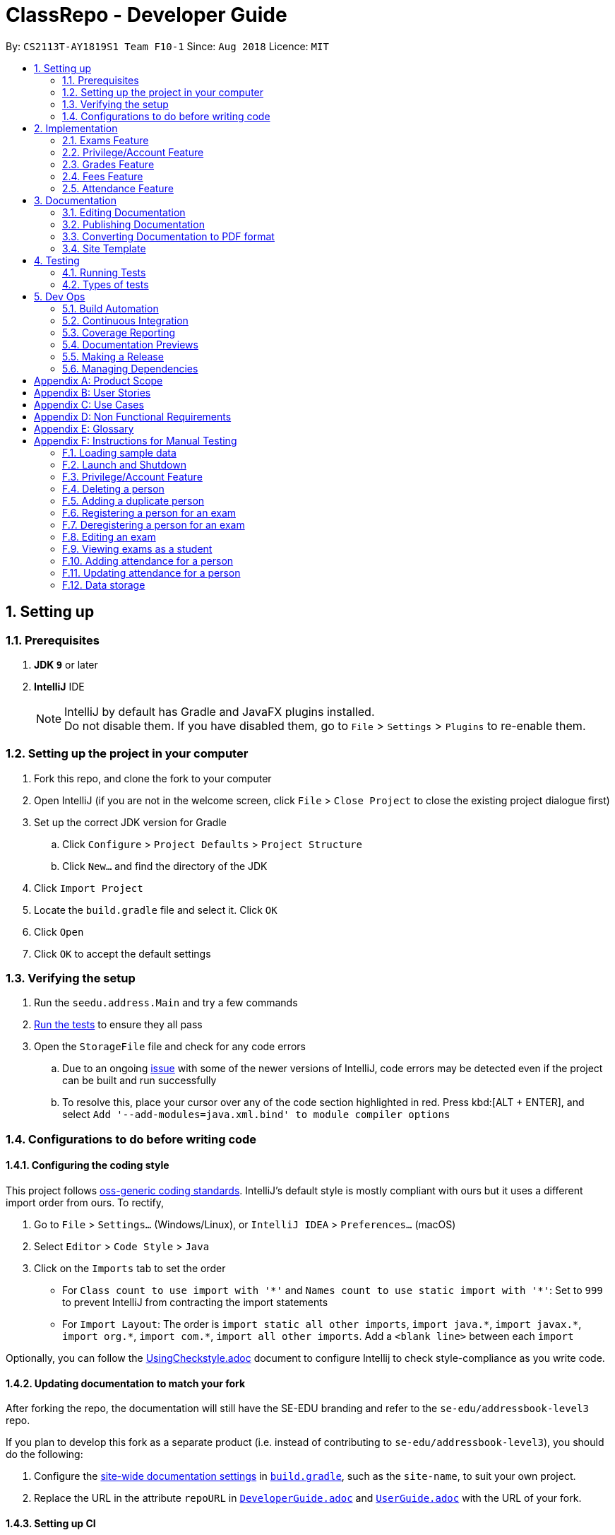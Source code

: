 = ClassRepo - Developer Guide
:site-section: DeveloperGuide
:toc:
:toc-title:
:toc-placement: preamble
:sectnums:
:imagesDir: images
:stylesDir: stylesheets
:xrefstyle: full
ifdef::env-github[]
:tip-caption: :bulb:
:note-caption: :information_source:
:warning-caption: :warning:
endif::[]
:repoURL: https://github.com/CS2113-AY1819S1-F10-1/main/tree/master

By: `CS2113T-AY1819S1 Team F10-1`      Since: `Aug 2018`      Licence: `MIT`

== Setting up

=== Prerequisites

. *JDK `9`* or later

. *IntelliJ* IDE
+
[NOTE]
IntelliJ by default has Gradle and JavaFX plugins installed. +
Do not disable them. If you have disabled them, go to `File` > `Settings` > `Plugins` to re-enable them.

=== Setting up the project in your computer

. Fork this repo, and clone the fork to your computer
. Open IntelliJ (if you are not in the welcome screen, click `File` > `Close Project` to close the existing project dialogue first)
. Set up the correct JDK version for Gradle
.. Click `Configure` > `Project Defaults` > `Project Structure`
.. Click `New...` and find the directory of the JDK
. Click `Import Project`
. Locate the `build.gradle` file and select it. Click `OK`
. Click `Open`
. Click `OK` to accept the default settings

=== Verifying the setup

. Run the `seedu.address.Main` and try a few commands
. <<Testing, Run the tests>> to ensure they all pass
. Open the `StorageFile` file and check for any code errors
.. Due to an ongoing https://youtrack.jetbrains.com/issue/IDEA-189060[issue] with some of the newer versions of IntelliJ, code errors may be detected even if the project can be built and run successfully
.. To resolve this, place your cursor over any of the code section highlighted in red. Press kbd:[ALT + ENTER], and select `Add '--add-modules=java.xml.bind' to module compiler options`

=== Configurations to do before writing code

==== Configuring the coding style

This project follows https://github.com/oss-generic/process/blob/master/docs/CodingStandards.adoc[oss-generic coding standards]. IntelliJ's default style is mostly compliant with ours but it uses a different import order from ours. To rectify,

. Go to `File` > `Settings...` (Windows/Linux), or `IntelliJ IDEA` > `Preferences...` (macOS)
. Select `Editor` > `Code Style` > `Java`
. Click on the `Imports` tab to set the order

* For `Class count to use import with '\*'` and `Names count to use static import with '*'`: Set to `999` to prevent IntelliJ from contracting the import statements
* For `Import Layout`: The order is `import static all other imports`, `import java.\*`, `import javax.*`, `import org.\*`, `import com.*`, `import all other imports`. Add a `<blank line>` between each `import`

Optionally, you can follow the <<UsingCheckstyle#, UsingCheckstyle.adoc>> document to configure Intellij to check style-compliance as you write code.

==== Updating documentation to match your fork

After forking the repo, the documentation will still have the SE-EDU branding and refer to the `se-edu/addressbook-level3` repo.

If you plan to develop this fork as a separate product (i.e. instead of contributing to `se-edu/addressbook-level3`), you should do the following:

. Configure the <<Docs-SiteWideDocSettings, site-wide documentation settings>> in link:{repoURL}/build.gradle[`build.gradle`], such as the `site-name`, to suit your own project.

. Replace the URL in the attribute `repoURL` in link:{repoURL}/docs/DeveloperGuide.adoc[`DeveloperGuide.adoc`] and link:{repoURL}/docs/UserGuide.adoc[`UserGuide.adoc`] with the URL of your fork.

==== Setting up CI

Set up Travis to perform Continuous Integration (CI) for your fork. See <<UsingTravis#, UsingTravis.adoc>> to learn how to set it up.

After setting up Travis, you can optionally set up coverage reporting for your team fork (see <<UsingCoveralls#, UsingCoveralls.adoc>>).

[NOTE]
Coverage reporting could be useful for a team repository that hosts the final version but it is not that useful for your personal fork.

Optionally, you can set up AppVeyor as a second CI (see <<UsingAppVeyor#, UsingAppVeyor.adoc>>).

[NOTE]
Having both Travis and AppVeyor ensures your App works on both Unix-based platforms and Windows-based platforms (Travis is Unix-based and AppVeyor is Windows-based)

==== Getting started with coding

When you are ready to start coding,

1. Get some sense of the new features added on from https://github.com/se-edu/addressbook-level3[AddressBook-Level 3] by se-edu by reading <<Implementation>>.

[[Implementation]]
== Implementation

This section describes some noteworthy details on how certain features are implemented.

// tag::Exam[]
=== Exams Feature
[[fig-ExamDiagram]]
.Class Diagram of the Exam feature
image::Exam.png[width="600"]

==== Current Implementation
There is a master ExamBook which contains all the exams. There are several features the ExamBook offers.
The main features are:

. `Adding a new exam`
. `Deleting an exam`
. `Editing an exam`
. `Registering a person for an exam`
. `Deregistering a person for an exam`

Changes to the master ExamBook will affect the corresponding exams in the AddressBook. This is done through iterating through the AddressBook to update the change. Changes in the AddressBook will also affect the exams the persons registered for in the ExamBook and hence, for other persons in the AddressBook. This is also done through iterating.

An Example of how feature 5 - `Registering a person for an exam` works:

. First, the specific exam and person will be identified from the most recent exams and persons listing respectively.
. The specific exam and person is then extracted out of the ExamBook and AddressBook respectively.
. A check is performed to ensure the specific person is not already registered for the exam.
. A new exam is created to keep a copy of the original exam.
. The exam has its number of exam takers increased by 1.
. The exam is added to the specific person.
. For the AddressBook, any copies of the original exam are removed and replaced with the new exam.


This is demonstrated by the following sequence diagram:
[[fig-registerPersonDiagram]]
.Sequence Diagram of registering a person for an exam with no errors occurring
image::RegisterExam_Sequence_Diagram.png[width="1200"]

==== Design Considerations

===== Aspect: How the exam data are being synchronised between the AddressBook and ExamBook

* **Alternative 1 (current choice):** Each time there is a change in the field of an Exam, there has to be iteration through the whole AddressBook or ExamBook to update them.
** Pros: Less space is needed.
** Cons: This can waste some time if no changes need to be made for example.
* **Alternative 2:** Store the persons registered for an exam for each exam.
** Pros: This makes it faster to update any changes in both AddressBook and ExamBook if needed.
** Cons: More data is duplicated and stored in both AddressBook and ExamBook.

===== Aspect: How the exam data are being updated

* **Alternative 1 (current choice):** Each time there is a change in a field of an Exam, a new Exam is created with the new details and added into the ExamBook and the old Exam is deleted from the ExamBook.
** Pros: To enable good synchronisation between the AddressBook and ExamBook as the old hash key is removed and a new hash key is added.
** Cons: Temporary increase in space for the object created during the method.
* **Alternative 2:** Edit the original exam directly.
** Pros: Easy access to set values.
** Cons: To check if an exam exists for a person, there needs to be iteration and checks using the equals() method due to different hashing, increasing time.

===== Aspect: Exam equality

* **Alternative 1 (current choice):** The current equals() method does not check for full equality.
** Pros: This is used when there is not a need to check for full equality, such as when adding a new exam to the ExamBook.
** Cons: Another method is needed to check for full equality.
* **Alternative 2:** Have the current equals() method check for full equality, with no extra methods.
** Pros: Fewer methods and easier to understand implementation.
** Cons: Duplicate exams can be added, especially after modification of an exam in the ExamBook.

===== Aspect: Data structure to support the exam commands

* **Alternative 1 (current choice):** Exams are stored in a set under each Person object in the AddressBook but stored as a list in the ExamBook.
** Pros: In the Exambook, it is required to access an exam through an index to delete and edit, hence list is better. In the AddressBook, exams are only to be used for viewing and accessed to check for the value. It takes O(1) time to check for existence and remove and add.
** Cons: Exams stored under each Person in the AddressBook cannot be sorted.
* **Alternative 2:** Exams are stored as a list in both ExamBook and AddressBook.
** Pros: Exams stored under each Person in the AddressBook can be sorted.
** Cons: It takes O(n) time (longer time) to check if a Person has a same Exam with the Exam to be updated.

===== Aspect: Storage of ExamBook

* **Alternative 1 (current choice):** Exams are stored in a separate txt file from AddressBook
** Pros: This allows for clarity and easy access to find and see exams in raw XML format.
** Cons: Extra storage file and hence methods and file paths are needed, this may be confusing and cause much repetition of code.
* **Alternative 2:** Exams are stored in the same data file as AddressBook.
** Pros: Only 1 storage file is needed. Less repetition and variables are needed.
** Cons: Might be harder for the user to see exams in raw XML format as everything is stored together.
// end::Exam[]

// tag::privilege[]
=== Privilege/Account Feature
The Privilege feature aims to only restrict the user's interaction to their allowed commands, while the Account feature provides a means for the user to authenticate himself/herself to access more commands.

---

The figure below shows the class diagram describing the implementation of the Privilege/Account feature.
[[fig-PrivilegeDiagram]]
.Class Diagram of the Privilege Component
image::PrivilegeClassDiagram.png[width="600"]

==== Current Implementation

* *Logic* is assigned to one *Privilege* object at all times. *Privilege* contains a *User* (specified by the *PrivilegeLevel* enum) and a *Person* (referred to as `myPerson`). +
* The *User* interface describes the different <<privilege-level, *Privilege* level>> an user can have, which is implemented by *BasicUser*, *TutorUser* and *AdminUser*. +
* *BasicUser* is the class with the lowest access level, and the ancestor to other 2 *User* classes. +
* To create an increasing level of access, each *User* of a higher level inherits from the successively lower one. +
* *User* levels have their own list of new commands they can run, which is appended to the list inherited from their parent. +

* *Account* class, which contains its respective *Privilege* object as well as login details, assigns a *Privilege* level to a *Person*. +

An example of how `logging into an account` works:

. First, the *Command* will retrieve the *Person* with the specified username, which is gotten from *AddressBook* who receives it from *UniquePersonList*.
. The *Command* then validates that the specified password matches the password the *Account* belonging to the retrieved person.
. If the password is correct, the *Command* will update the *Privilege* level(`user`) and its *Person*(`myPerson`) to match that of the *Account*.
. Finally, the *Command* retrieve the *Name* of the *Person* in a string format to be printed as part of the feedback message.

Step 2 is illustrated in the Object Diagram below.


[[fig-PrivilegeObjectDiagram]]
.How switching Privilege is implemented (Object Diagram)
image::PrivilegeObjectDiagram.png[width="700"]

---

The Sequence Diagram below gives an overview of the process involved in logging into an *Account*

[[fig-LoginSequenceDiagram]]
.Sequence Diagram for Login Command
image::Login_Sequence_Diagram.png[width="600"]

==== Design Considerations

===== Aspect: How to define a privilege level of Privilege

* **Alternative 1 (current choice):** Instantiate *User* objects of the different access level. *Privilege* contains an enum *UserType* which point to each of these instantiated objects.
** Pros: Allow us to make use of inheritance to organize the list (higher access level *User's* list of allowed *Commands* will always be a superset of that of a lower access level). +
The usage of enums also allows us to keep a reference to the created *User* object, which allows us to point back to these object if need be, rather than having to instantiate new ones each time.
** Cons: Requires the use of *User* class to represent the different access levels
* **Alternative 2:** Use an enum to indicate the current access level. List of allowed *Commands* will be generated base on the value of this enum.
** Pros: Does not require a separate class to represent the different *Privilege* levels.
** Cons: Difficult to maintain the list of allowed *Commands*.
* **Alternative 3:** Use a String to determine the *Privilege* level.
** Pros: Easy to implement and parse.
** Cons: Very prone to undetected bugs, like misspelling the *Privilege* levels.

===== Aspect: How to define the required *Privilege* level of *Commands*

* **Alternative 1 (current choice):** Each *User* holds a list of *Commands* they can run
** Pros: Easy to maintain the list of available *Commands* for a given *User*.
** Cons: Difficult to find the required *Privilege* level a *Command*, as it requires looping through the list to find the presence of the given *Command*.

* **Alternative 2:** Each *Command* knows what access level is required to run it
** Pros: Easy to find what access level a *Command* requires
** Cons: Difficult to see the *Commands* available to a given *User* can run, thus making it hard to organize the *Commands* by their required access level.

* **Alternative 3:** Have both 1 and 2
** Pros: Doing both the above operations become easy
** Cons: Difficult to maintain both information. The required *Privilege* level for *Commands* will be stored in 2 separate locations and needs to be in sync.

===== Aspect: How to update the *Privilege* of *Logic* when logging into an *Account*

* **Alternative 1 (current choice):** The *Privilege* object attached to *Logic* will copy the *User* and the *Person* attached to the given *Account* object, into its own variables.
** Pros: Does not require the *Command* to interact with *Logic*, thus reducing coupling.
** Cons: A bit more awkward solution than the Alternative 2
* **Alternative 2:** Make *Logic's* variable to point to the new *Privilege* object inside of Account.
** Pros: Quick to implement.
** Cons: Has a higher level of coupling compared to Alternative 1. Also, would require storing or instantiating a default *Privilege* object and making a *Logic* point to this new object if *Logout Command* were to be called.

===== Aspect: Default required access levels for *Commands*

* **Alternative 1 (current choice):** Required *Privilege* level is set to Admin by default
** Pros: If a developer forgets to assign a required *Privilege* level to a *Command*, it will to still be functional.
** Cons: May mask the fact that the *Command* has the unintended access level of Admin, which is a minor drawback.

* **Alternative 2:** Enforce all *Commands* to be assigned an access level
** Pros: Forces developers to be deliberate with their access level assigned to *Commands*.
** Cons: Program will fail to integrate if any of the developers forgot to assign an access level to their newly developed *Command*.

===== Aspect: Who throws InsufficientPrivilege Exception

* **Alternative 1 (current choice):** *Logic* throws the Exception
** Pros: It is a common starting point of commands, so it is easy to implement it to throw the Exception
** Cons: Blurs the responsibility of *Commands* being the one throwing Exceptions

* **Alternative 2:** Each *Command* checks the *Privilege* level during execute()
** Pros: Keeps to the responsibility of *Commands* being the one to throw the Exception.
** Cons: Requires backdating all *Commands* to include this function in their execute(). Also prone to errors as a developer may forget to call this function in their execute() of their newly developed *Command*.

* **Alternative 3:** Have a function that checks the *Privilege* level in parent command that is called during execute()
** Pros: Same as **Alternative 2**.
** Cons: Same as **Alternative 2**, but instead of using individual functions, we are repeatedly using the inherited function instead
// end::privilege[]

// tag::Grades[]
=== Grades Feature

==== Current Implementation
There is a master StatisticsBook which contains all the statistics for various exams. There is also a list of assessments
and the grades for these assessments being stored in the AddressBook. The current set of commands include:

. `Adding a new assessment`
. `Listing all assessments`
. `Deleting an assessment`
. `Adding grades for a student`
. `Viewing all grades for a student`
. `Deleting a specific grade for a student`
. `Adding statistics for an assessment`
. `Listing all statistics`
. `Deleting a statistic`

This is the class diagram for the assessments, grades and statistics combined:
[[fig-AddAssessmentDiagram]]
.Class Diagram
image::AssessmentClassDiagram.png[width="800"]

. A list of unique assessments can be stored in the addressbook.
. Each assessment object contains a Hash Map, with Person as the Key and Grades as the Value. Hence, the grades of all
students for a particular assessment will be stored together in the same HashMap.
. Each person object (or student) can have a list of assessments and respective grades under it. This makes sense
logically since a student will have multiple assessments throughout the school year.
. Statistics can be added for an existing assessment. The grades stored in the HasHMap will be used to calculate various
stats such as average score, total exam takers, max score and min score.
. This list of statistics is stored in the statisticsbook.

An Example of how feature 2 - `Adding a new assessment to the AddressBook` works:

. The user (teacher/ admin) will be able to use the 'addassess' command to add a new assessment.
. This assessment will only be added to the Address Book if it is not already present. i.e. check for duplicate assessments
is done.
. These assessments reflect the exams/homework of the school in general. This list of assessments can then be used to add
  grades to a particular student.

This is demonstrated by the following sequence diagram:
[[fig-AddAssessmentDiagram]]
.Sequence Diagram of adding a new assessment
image::Assessment_Seq_Diagram.png[width="800"]

==== Design Considerations

===== Aspect: 'Assessment' and 'Grades' as separate classes
* **Alternative 1 (current choice):** Assessments and Grades are created as two separate classes. Assessment class stores the grades of all students for that assessment in a HashMap, where the Person (or student) is the key.
** Pros: Better design in terms of OOP. Allows easier calculation of statistics per assessment as you can simply loop through all the grades. It is also a good model of the real world where all grades for an assessment will be stored together.
** Cons: This is a little more tedious in terms of coding.
* **Alternative 2:** The Assessment and Grades are combined into a single class with different parameters to take in the exam name and grade respectively.
** Pros: - Storage of the data becomes a little easier and you can just store a list of grades added to each person.
** Cons: Cannot view the list of assessments separately. This architecture does not make sense in terms of modelling how grades are stored in the real world.

===== Aspect: Data structure to store grades
* **Alternative 1 (current choice):** The grades are stored using a Map data structure under Assessment class
** Pros: Allows easy reference to person class.
** Cons: Cannot sort/ order the entries if required.
* **Alternative 2:** The grades are stored using a 'List' data structure under Assessment class
** Pros: Can sort the grades alphabetically if required.
** Cons: Difficult to link grades to person.

===== Aspect: Creation and Storage of Statistics Book
* **Alternative 1 (current choice):** A separate Statistics Book is created to store the statistics of all assessments. Also, these statistics are stored in a separate txt file (statistics.txt) from AddressBook
** Pros: These assessment statistics have no direct link to the person object. It is a separate set of information accessible to all users (students, teachers and admin). Hence, a separate Statistics Book provides increased clarity and makes sense in terms of the end-usage. This also gives easy access to find and see statistics in raw XML format.
** Cons: Using an extra storage file implies that additional methods and file paths are needed. Makes code lengthier and repetitive.
* **Alternative 2:** Store statistics in AddressBook itself.
** Pros: Everything is condensed and can be found in the same spot. Also, only one storage file would be needed.
** Cons: It is messy and confusing in terms of implementation - Unrelated data is being stored together.

===== Aspect: Automatic calculation of statistics
* **Alternative 1 (current choice):** A fixed set of statistics (average score, the total number of exam takers, max score and min score) are automatically calculated inside the application itself.
** Pros: Reduces human effort. Makes the process of creating a statistic easier for the user as they would not have to use any external tools like Excel to do this.
** Cons: Only the statistics parameters currently built into the app can be added. If the user wants to add any other parameter like pass rate, then it is currently not possible.
* **Alternative 2:** The user manually calculates statistics using given data by hand and enters it in the app to store.
** Pros: The user can choose to leave some field blank if wanted.
** Cons: Extremely tedious. Against the whole point of digitizing the school management as manual paperwork is still involved.

==== Aspect: XML Storage of Assessments and Grades
* **Alternative 1 (current choice):** Two concurrent lists are used to store the person index (as per latest person list) and respective grades for each assessment.
** Pros: Since each student only has one grade per assessment, it is practical to store them as lists. Essentially, the keys of the hash map (in index form) and the values are stored as two separate lists. The corresponding pairs can be obtained by reading the entries at the same index in both lists.
** Cons: This is an adaptation of the HashMap used to store grades in the code.

* **Alternative 2:** Store the grades as a list of pairs (person index and grade value) for each assessment
** Pros: Storage is more coherent.
** Cons: Code is lengthier and more strenuous to write.
// end::Grades[]

// tag::Fees[]
=== Fees Feature
[[fig-FeesDiagram]]
.Class Diagram of Fees
image::FeesClassDiag.png[width="800"]

Fees are an additional field to every `Person` object:

. Each Person will have a Fees object
. Fees contain both a String value as well as a String duedate
. Users can thus check the Fees of a particular person, or list out all the fees of the Persons in the address book

==== Current Implementation
An attribute under the Person class is initialised when a Person is added to the AddressBook. This attribute holds 2 Strings, one being the monetary value of
the fee and the other being the duedate for that respective fee. The current set of commands include:

. `Editing a Fee`
. `Paying a Fee in full`
. `Viewing Fee of a Person`
. `Listing all Fees`
. `Listing all Due Fees`

An Example of how command 1 - `Editing the Fee of a Person` works:

. The admin will be able to use the 'editfees' command to add a new fee to the Person.
. The existing fee with its date will be replaced by this new value in the Person object in the AddressBook.
. The updated fees will then be stored in the AddressBook and will be automatically private, only viewable by the admin and tutors.

This is shown in the diagram below.

[[fig-EditFeesSequenceDiagram]]
.Sequence Diagram of EditFeesCommand
image::EditFeesSequenceDiag.png[width="800"]

==== Design Considerations

===== Aspect: How to define a Fee for each Person
* **Alternative 1 (current choice):** Instantiate Fee attribute under each Person created in the Person Class.
** Pros: Allow us to skip the need for another data Class to be saved into any of the storage files, therefore being more convenient and reducing the number of files and Books. +
** Cons: May get messy with more data manipulation of the Fees attribute when printing/sorting.
* **Alternative 2:** Use a separate date file 'FeesBook' to keep track of each Person and their respective fees.
** Pros: Data independency and hence no conflict during data manipulation.
** Cons: Cluttered as there may be too many data Books just to track an attribute.
* **Alternative 3:** A compulsory attribute under Person Class hence occupying a data field in the input for AddPersonCommand.
** Pros: Easy to implement and parse.
** Cons: Input for Add Command would be too long as it will have too many data entry points.

===== Aspect: Paying a fee for a Person
* **Alternative 1 (current choice):** Separate command for Admin to indicate a Person to have paid fees fully.
** Pros: Convenient for admins to control Fees data of each Person. +
** Cons: May seem redundant for 2 Commands to change the attributes of Fees.
* **Alternative 2:** Using EditFeesCommand to indicate the payment of Fees when edited back to 0 value.
** Pros: Lesser commands in the Fees feature, therefore lesser clutter.
** Cons: Counterintuitive as Admin would have to manually edit values to be "0.00".

===== Aspect: How to List fees of everyone
* **Alternative 1 (current choice):** Shallow copies the internalList of ReadOnlyPerson, sorts the copy with a custom comparator and prints the list,
showing only name and fees.
** Pros: Allows for easy sorting and does not manipulate the date in the original internalList.
** Cons: Does not allow for any data manipulation such as omitting any Person
* **Alternative 2:** Looping through internalList and printing every name and respective Fee.
** Pros: Easy to implement.
** Cons: Unable to be sorted by the date dues of the Fees of each Person.

===== Aspect: Having another ListDueFeesCommand
* **Alternative 1 (current choice):** Having another Command which only shows the people that have Fees that are due with respect to
the current system date.
** Pros: Clearer presentation of data and specific Persons involved. Ability to add "feesdue" tag to only the people shown.
** Cons: May seem redundant as these people already appear at the top of ListFeesCommand.
* **Alternative 2:** Merging it with ListFeesCommand, therefore only have one List Command with respect to Fees.
** Pros: Less clutter of code.
** Cons: Inability to show the list of Fees of the Persons whose Fees are not yet due. Restricted in presenting data.

===== Aspect: Using ViewFeesCommand with respect to INDEX
* **Alternative 1 (current choice):** Follows the other ViewCommands with respect to the last INDEX presented following any List Command.
** Pros: Coherent code template as all ViewCommands follow the INDEXED structure. Ability to be flexible depending on which List Command was
called beforehand.
** Cons: May not seem intuitive to view Fee of a specific Person if User only knows Name of the Person, therefore leading to use of the Find
Command first.
* **Alternative 2:** Using another parameter such as Name of the Person, instead of INDEX
** Pros: More intuitive to layman Users.
** Cons: There may be Persons with identical names, thus resulting in conflicts in ViewCommand.
// end::Fees[]

// tag::attendance[]
[[attendance]]
=== Attendance Feature
[[fig-AttendanceDiagram]]
.Class Diagram of the Attendance feature
image::ClassDiagram_Attendance.png[width="800"]

[[fig-AttendanceDiagramWithMethods]]
.Class Diagram that links from UniquePersonList to Attendance object, including methods
image::ClassDiagram_Attendance_with_Methods.png[width='800']

The attendance field is an additional field to every `Person` object:

. Each `Person` will have an `Attendance` object
. Each `Attendance` object will contain a Hashmap, which will store the attendance of each person by keying each String `date` to a boolean `isPresent`.
. `UniquePersonList` will contain 2 lists, containing a list of people who are present or absent for each particular date.
. Users can thus check the attendance of a particular person, or for a particular date.


==== Current Implementation
The AddressBook contains the attendance of each person for each date that his/her attendance is taken. The current set of commands include:

. `Updating a person's attendance`
. `Replacing a person's attendance`
. `Viewing of a person's attendance`
. `Viewing of present people on a particular date`

An example of how feature 1 - `Updating a person's attendance` works:

. The user (teacher/ admin) will be able to use the 'attendance' command to update the attendance of a particular person (student).
. The specific person is extracted from the Addressbook.
. A check is performed to check if the person already has his/her attendance taken.
. If the attendance has already been taken, the user will be prompted to use another command `replaceAtten` to replace the attendance.
. If the attendance has yet to be taken, the attendance of the specified person for the specified date will be taken as either 'present' or 'absent'.

==== Design Considerations

===== Aspect: How to store attendance for each person
* **Alternative 1 (Current choice):** Each person has a hashmap that stores the date to the attendance.
** Pros: Hashmaps allows more efficient checking of duplicate attendance (get() method has a complexity of O(1).
** Cons: Values and Keys in hashmap are not sorted.

* **Alternative 2:** Each person has a list of strings containing the date and attendance.
** Pros: A list of strings will allow easier storage and viewing of the data
** Cons: List or ArrayList will require O(n) time to check for duplicates
** Cons: A single string will not allow handling of data separately

* **Alternative 3:** Each person has a list of pairs containing date and attendance.
** Pros: Pairing of date to attendance ensures that the checking of attendance requires at most O(n) time, but minimally O(1)
** Cons: Usage of pairs in java will require an extra class or an external library, which is unnecessary

===== Aspect: How to check if attendance has duplicate
* **Alternative 1 (Current choice):** Use a boolean to check if there is a duplicate date in the hashmap.
** Pros: Booleans only have 2 value, and thus there is no need to define a string with a proper variable name
** Cons: Booleans are fixed as true and false, thus needed additional code to translate the result into a string so that the user can understand the results easily.

* **Alternative 2:** Use a separate class, 'hasDuplicate' to check for duplicate date
** Pros: An additional class means that the code will be more encapsulated, fulfilling the purpose of OOP.
** Cons: Additional code will be required to create the additional class

===== Aspect: How to differentiate between updating and replacing a person's attendance
* **Alternative 1 (Current choice):** Using an additional parameter (Boolean overWrite) that is fixed in the command.
** Pros: No confusion for the user since the parameter to overwrite is fixed.
** Pros: THere is no need to have 2 separate methods in the Attendance object as both updating and replacing of attendance has very similar functions.
** Cons: There is a need to check for an additional parameter in the same method, which may lengthen the code and cause minor 'arrowhead' coding.

* **Alternative 2:** Treat the 2 commands as 2 completely separate commands and execute them individually.
** Pros: The 2 commands will each be short, simple and easy to understand.
** Cons: There will be 2 methods with extremely similar functions, which is redundant.

* **Alternative 3:** Have the user input an additional parameter (Boolean overWrite) if they want to overwrite the current data
** Pros: Similar to alternative 1, having the user input an additional parameter and only having 1 method in the Attendance object can reduce the need to have unnecessary duplicates in the code.
** Cons: An additional parameter will require a change in the parser.

===== Aspect: How to store data in XML, addressbook.txt
* **Alternative 1 (Current choice):** Use 2 list to store a list of dates and a list of absent/present
** Pros: Simple implementation, and utilizes the fact that each date can only have either present/absent. Iterating through the map to generate the 2 lists will thus ensure that the data is in order
** Cons: In the XML format, data will be stored as 2 separate lists, which may not be as user-friendly to edit directly.

* **Alternative 2:** Use a list of pairs, Pair <String Date, Boolean isPresent>
** Pros: Only requires 1 single list to store the data of the entire map.
** Cons: Such implementation will require a Pair object, which will require additional methods and classes, thus requiring longer code.

* **Alternative 3:** Convert Hashmap to XML directly
** Pros: Direct transfer of data will thus require less memory space to store the same data.
** Cons: A Hashmap to XML converter will require either a very long code (unnecessary for only 1 map), or requires the import of an external library.

==== Coming in v2.0
===== Aspect: : How to implement `multiAtten` Command
* **Alternative 1 (Most likely choice):** `multiAtten` command calls the `attendance` command multiple times
** Pros: Reduce the need for repeated code since the multiAtten command is very similar to attendance command.
** Pros: Simpler to implement when the input is 0 as there is no need to catch index 0 since index 0 will not exist in the UniquePersonList.
** Cons: Increase in coupling as a change in `attendance` command will cause `multiAtten` command to change.

* **Alternative 2 (Unlikely choice):** Reimplement the command as a brand new command
** Pros: Cleaner codes
** Pros: A brand new implementation would allow for future upgrades
** Cons: Lengthier and repeated code
// end::attendance[]

== Documentation

We use asciidoc for writing documentation.

[NOTE]
We chose asciidoc over Markdown because asciidoc, although a bit more complex than Markdown, provides more flexibility in formatting.

=== Editing Documentation

See <<UsingGradle#rendering-asciidoc-files, UsingGradle.adoc>> to learn how to render `.adoc` files locally to preview the end result of your edits.
Alternatively, you can download the AsciiDoc plugin for IntelliJ, which allows you to preview the changes you have made to your `.adoc` files in real-time.

=== Publishing Documentation

See <<UsingTravis#deploying-github-pages, UsingTravis.adoc>> to learn how to deploy GitHub Pages using Travis.

=== Converting Documentation to PDF format

We use https://www.google.com/chrome/browser/desktop/[Google Chrome] for converting the document to PDF format, as Chrome's PDF engine preserves hyperlinks used in web pages.

Here are the steps to convert the project documentation files to PDF format.

.  Follow the instructions in <<UsingGradle#rendering-asciidoc-files, UsingGradle.adoc>> to convert the AsciiDoc files in the `docs/` directory to HTML format.
.  Go to your generated HTML files in the `build/docs` folder, right click on them and select `Open with` -> `Google Chrome`.
.  Within Chrome, click on the `Print` option in Chrome's menu.
.  Set the destination to `Save as PDF`, then click `Save` to save a copy of the file in PDF format. For best results, use the settings indicated in the screenshot below.

.Saving documentation as PDF files in Chrome
image::chrome_save_as_pdf.png[width="300"]

=== Site Template

The files in link:{repoURL}/docs/stylesheets[`docs/stylesheets`] are the https://developer.mozilla.org/en-US/docs/Web/CSS[CSS stylesheets] of the site.
You can modify them to change some properties of the site's design.

The files in link:{repoURL}/docs/templates[`docs/templates`] controls the rendering of `.adoc` files into HTML5.
These template files are written in a mixture of https://www.ruby-lang.org[Ruby] and http://slim-lang.com[Slim].

[WARNING]
====
Modifying the template files in the link:{repoURL}/docs/templates[`docs/templates`] requires some knowledge and experience with Ruby and Asciidoctor's API.
You should only modify them if you need greater control over the site's layout than what stylesheets can provide.
The SE-EDU team does not provide support for modified template files.
====

[[Testing]]
== Testing

=== Running Tests

There are two ways to run tests.

*Method 1: Using IntelliJ JUnit test runner*

* To run all tests, right-click on the `src/test/java` folder and choose `Run 'All Tests'`
* To run a subset of tests, you can right-click on a test package, test class, or a test and choose `Run 'ABC'`

*Method 2: Using Gradle*

* Open a console and run the command `gradlew clean test` (Mac/Linux: `./gradlew clean test`)

[NOTE]
See <<UsingGradle#, UsingGradle.adoc>> for more info on how to run tests using Gradle.

=== Types of tests

We have 3 types of test:

.  *Non-GUI Tests* - These are tests not involving the GUI. They include,
..  _Unit tests_ targeting the lowest level methods/classes. +
e.g. `seedu.addressbook.commons.UtilsTest`
..  _Integration tests_ that are checking the integration of multiple code units (those code units are assumed to be working). +
e.g. `seedu.addressbook.storage.StorageFileTest`
..  Hybrids of unit and integration tests. These tests are checking multiple code units as well as how they are connected together. +
e.g. `seedu.addressbook.logic.LogicTest`

== Dev Ops

=== Build Automation

See <<UsingGradle#, UsingGradle.adoc>> to learn how to use Gradle for build automation.

=== Continuous Integration

We use https://travis-ci.org/[Travis CI] and https://www.appveyor.com/[AppVeyor] to perform _Continuous Integration_ on our projects. See <<UsingTravis#, UsingTravis.adoc>> and <<UsingAppVeyor#, UsingAppVeyor.adoc>> for more details.

=== Coverage Reporting

We use https://coveralls.io/[Coveralls] to track the code coverage of our projects. See <<UsingCoveralls#, UsingCoveralls.adoc>> for more details.

=== Documentation Previews
When a pull request has changed to asciidoc files, you can use https://www.netlify.com/[Netlify] to see a preview of how the HTML version of those asciidoc files will look like when the pull request is merged. See <<UsingNetlify#, UsingNetlify.adoc>> for more details.

=== Making a Release

Here are the steps to create a new release.

.  Update the version number in link:{repoURL}/src/seedu/addressbook/Main.java[`Main.java`].
.  Generate a JAR file <<UsingGradle#creating-the-jar-file, using Gradle>>.
.  Tag the repo with the version number. e.g. `v0.1`
.  https://help.github.com/articles/creating-releases/[Create a new release using GitHub] and upload the JAR file you created.

=== Managing Dependencies

A project often depends on third-party libraries. For example, Address Book depends on the http://wiki.fasterxml.com/JacksonHome[Jackson library] for XML parsing. Managing these _dependencies_ can be automated using Gradle. For example, Gradle can download the dependencies automatically, which is better than these alternatives. +
a. Include those libraries in the repo (this bloats the repo size) +
b. Require developers to download those libraries manually (this creates extra work for developers)

[appendix]
== Product Scope
*Target user*: +
Students, teachers and staff of Secondary Schools. +

*Target user profile*:

* has a need to manage a significant number of contacts
* prefer desktop apps over other types
* can type fast
* prefers typing over mouse input
* is reasonably comfortable using CLI apps
* differences on how each group may interact with the system

*Value proposition*: manage contacts faster than a typical mouse/GUI driven app

[appendix]
== User Stories

+++ <details><summary> +++
Click to Expand
+++ </summary><div> +++

Priorities: High (must have) - `* * \*`, Medium (nice to have) - `* \*`, Low (unlikely to have) - `*`

[width="59%",cols="22%,<23%,<25%,<30%",options="header",]
|=======================================================================
|Priority |As a ... |I want to ... |So that I can...
|`* * *` |new user |see usage instructions |refer to instructions when I forget how to use the App

|`* * *` |user |login to my account |access my account

|`* * *` |user |log out of my account |other people cannot use my account after logging out

|`* * *` |user |find a person by name |locate details of persons without having to go through the entire list

|`* * *` |first admin |raise my privilege to admin |have the initial privilege to access restricted commands

|`* * *` |admin |add a new person |

|`* * *` |admin |delete a person |remove entries that I no longer need

|`* * *` |admin |change the master password |have a password that is more suitable/easier to remember

|`* * *` |admin |add accounts to people |other people can have an account to log in to

|`* * *` |admin |delete accounts from people |remove the account from people who do not need it anymore

|`* * *` |admin |add a new exam |

|`* * *` |admin |delete an exam |remove entries that I no longer need

|`* * *` |admin |edit an exam |update the details of exam entries

|`* * *` |tutor/admin |register a user for an exam|allow the user to know of the exam and keep track of the number of exam-takers

|`* * *` |tutor/admin |deregister a user for an exam|remove entries that I made wrongly or no longer need

|`* * *` |tutor/admin |view the lists of exams|manage the exams

|`* * *` |tutor/admin |add a new assessments | keep track of all assessments conducted in the semester

|`* * *` |student/tutor/admin |view a list of all assessments|know about upcoming assessments and have a record of all past ones as well

|`* * *` |tutor/admin |add grades to a student for a particular assessment | keep track of all grades and update student about their performance

|`* * *` |tutor/admin |add a new statistic | view general performance of students in assessments

|`* * *` |student/tutor/admin |view a list of all statistics|know about performance of students in school examinations

|`* *` |user |view my privilege |know what commands I have access to

|`* *` |user |view my own details |know my details

|`* *` |student |view my non-private exams |know details of the exams I am going to take

|`* *` |user |hide <<private-contact-detail,private contact details>> by default |minimize chance of someone else seeing them by accident

|`*` |user with many persons in the address book |sort persons by name |locate a person easily

|`*` |user with many exams in the exam book |sort exams by a specified field |locate an exam easily

|`*` |tutor | mark my student(s)s' attendance | keep track of their attendance and submit to the school

|`*` |tutor | edit my student(s)'s attendance | correct any mistakes or make changes if any

|`*` |tutor | view my student(s)' attendance | review and analyse my student(s)'s attendance to see if any of them require help in their work
|=======================================================================

_{More to be added}_

+++ </div></details> +++

[appendix]
== Use Cases

+++ <details><summary> +++
Click to Expand
+++ </summary><div> +++

(For all use cases below, the *System* is the `AddressBook` and the *Actor* is the `user`, unless specified otherwise)

[discrete]
=== Use case: Add person
[discrete]
==== Actors: Tutor, Admin
<<mss, *MSS*>>

1. User requests to add person.
2. ClassRepo requests the details of the person to add.
3. User enters the detail of the person.
4. ClassRepo adds the person.
+
Use case ends.

*Extensions*

[none]
* 3a. The details entered is of an invalid format. +
** 3a1. ClassRepo shows an error message. +
Use case ends. +
[none]
* 3b. The person to add already exists in ClassRepo. +
** 3b1. ClassRepo shows an error message. +
Use case ends.

[discrete]
=== Use case: Delete person
[discrete]
==== System: AdressBook, ExamBook
[discrete]
==== Actors: Tutor, Admin
<<mss, *MSS*>>

1.  User requests to list persons.
2.  ClassRepo shows a list of persons.
3.  User requests to delete a specific person in the list.
4.  ClassRepo deletes the person.
5.  ClassRepo checks for all the exams the person is registered for and updates the number of exam takers in the ExamBook.
6.  ClassRepo updates the exam details for all persons in the AddressBook registered for the exams.
+
Use case ends.

*Extensions*

[none]
* 2a. The list is empty. +
Use case ends.

* 3a. The given index is invalid. +
[none]
** 3a1. ClassRepo shows an error message. +
Use case resumes at step 2.

[discrete]
=== Use case: Add exam
[discrete]
==== System: ExamBook
[discrete]
==== Actor: Admin
<<mss, *MSS*>> 

1. User requests to add exam.
2. ClassRepo requests the details of the exam to add.
3. User enters the details of the exam.
4. ClassRepo adds the exam in the ExamBook.
+
Use case ends.

*Extensions*

[none]
* 3a. The details entered is of an invalid format. +
** 3a1. ClassRepo shows an error message. +
Use case ends. +
[none]
* 3b. The exam to add already exists in ClassRepo. +
** 3b1. ClassRepo shows an error message. +
Use case ends.

[discrete]
=== Use case: Delete exam
[discrete]
==== System: AdressBook, ExamBook
[discrete]
==== Actor: Admin
<<mss, *MSS*>> 

1.  User requests to list exams.
2.  ClassRepo shows a list of exams.
3.  User requests to delete a specific exam in the list.
4.  ClassRepo deletes the exam in the ExamBook.
5.  ClassRepo deletes the exam for all persons registered for it in the AddressBook.
+
Use case ends.

*Extensions*

[none]
* 2a. The list is empty. +
Use case ends.
[none]
* 3a. The given index is invalid. +
** 3a1. ClassRepo shows an error message. +
Use case resumes at step 2.

[discrete]
=== Use case: Edit exam
[discrete]
==== System: AdressBook, ExamBook
[discrete]
==== Actor: Admin
<<mss, *MSS*>> 

1.  User requests to list exams.
2.  ClassRepo shows a list of exams.
3.  User requests to edit a specific exam in the list.
4.  ClassRepo requests the details of the exam to edit.
5.  ClassRepo edits the exam in the ExamBook.
6.  ClassRepo edits the exam for all persons registered for it in the AddressBook.
7.  ClassRepo shows an updated list of exams in the ExamBook.
+
Use case ends.

*Extensions*

[none]
* 2a. The list is empty. +
Use case ends.
[none]
* 3a. The given index is invalid. +
** 3a1. ClassRepo shows an error message. +
Use case resumes at step 2.
[none]
* 4a. The details entered is of an invalid format. +
** 4a1. ClassRepo shows an error message. +
Use case resumes at step 2.
[none]
* 4b. The exam with the changed details already exists in the ExamBook. +
** 4b1. ClassRepo shows an error message. +
Use case resumes at step 2.

[discrete]
=== Use case: Register for an exam
[discrete]
==== System: AdressBook, ExamBook
[discrete]
==== Actor: Tutor, Admin
<<mss, *MSS*>>

1.  User requests to list exams.
2.  ClassRepo shows a list of exams.
3.  User requests to list persons.
4.  ClassRepo shows a list of persons.
5.  User requests to register a specific person in the person list for a specific exam in the exams list.
6.  ClassRepo edits the person.
7.  ClassRepo updates the number of exam takers for the specific exam in the ExamBook.
8.  ClassRepo updates the specific exam for all persons registered for it in the AddressBook.
9.  ClassRepo shows an updated list of exams of the specified person.
+
Use case ends.

*Extensions*

[none]
* 2a. The list is empty. +
Use case ends.
[none]
* 4a. The list is empty. +
Use case ends.
[none]
* 5a. The given person index is invalid. +
** 5a1. ClassRepo shows an error message. +
Use case resumes at step 4.
[none]
* 5b. The given exam index is invalid. +
** 5b1. ClassRepo shows an error message. +
Use case resumes at step 4.

[discrete]
=== Use case: Deregister for an exam
[discrete]
==== System: AdressBook, ExamBook
[discrete]
==== Actor: Tutor, Admin
<<mss, *MSS*>>

1.  User requests to list exams.
2.  ClassRepo shows a list of exams.
3.  User requests to list persons.
4.  ClassRepo shows a list of persons.
5.  User requests to deregister a specific person in the person list for a specific exam in the exams list.
6.  ClassRepo edits the person.
7.  ClassRepo updates the number of exam takers for the specific exam in the ExamBook.
8.  ClassRepo updates the specific exam for all persons registered for it in the AddressBook.
9.  ClassRepo shows an updated list of exams of the specified person.
+
Use case ends.

*Extensions*

[none]
* 2a. The list is empty. +
Use case ends.
[none]
* 4a. The list is empty. +
Use case ends.
[none]
* 5a. The given person index is invalid. +
** 5a1. ClassRepo shows an error message. +
Use case resumes at step 4.
[none]
* 5b. The given exam index is invalid. +
** 5b1. ClassRepo shows an error message. +
Use case resumes at step 4.

[discrete]
=== Use case: Viewing the exams list
[discrete]
==== System: ExamBook
[discrete]
==== Actor: Tutor, Admin
<<mss, *MSS*>>

1.  User requests to list exams.
2.  ClassRepo shows a list of exams.
+
Use case ends.

*Extensions*

[none]
* 2a. The list is empty.
+
Use case ends.

[discrete]
=== Use case: View a person's exams

<<mss, *MSS*>>

1.  User requests to list persons.
2.  ClassRepo shows a list of persons.
3.  User requests to show exams of a specified person in the list.
4.  ClassRepo shows a list of exams of the specified person.
+
Use case ends.

*Extensions*

[none]
* 2a. The list is empty. +
+
Use case ends.
[none]
* 3a. User is not a Tutor/Admin and is not logged in. +
** 3a1. ClassRepo shows an error message. +
+
Use case ends.
[none]
* 3b. User is logged in as a Student and tries to view the exams of other students. +
** 3b1. ClassRepo shows an error message. +
+
Use case ends.

* 4a. User is logged in as a Student and tries to view his own exams. +
** 4a1. ClassRepo shows a list of his non-private exams. +
+
Use case ends.

[discrete]
=== Use case: Add assessment
[discrete]
==== System: ClassRop
[discrete]
==== Actor: Tutor, Admin
<<mss, *MSS*>>

1. User requests to add an assessment.
2. ClassRepo expects the name of the assessment to add.
3. User enters the name of the assessment.
4. ClassRepo adds the assessment to the AddressBook.
+
Use case ends.

*Extensions*

[none]
* 3a. The details entered are in an invalid format. +
** 3a1. ClassRepo shows an error message. +
Use case ends. +
[none]
* 3b. The assessment to add already exists in ClassRepo. +
** 3b1. ClassRepo shows an error message (duplication of assessment). +
Use case ends.

[discrete]
=== Use case: Viewing the assessments list
[discrete]
==== System: ClassRepo
[discrete]
==== Actor: Student, Tutor, Admin
<<mss, *MSS*>>

1.  User requests to list all assessments.
2.  ClassRepo displays an indexed list of assessments.
+
Use case ends.

*Extensions*

[none]
* 2a. The list is empty.
+
Use case ends.

[discrete]
=== Use case: Add grades for an assessment
[discrete]
==== System: ClassRepo
[discrete]
==== Actor: Tutor, Admin
<<mss, *MSS*>>

1.  User requests to list persons.
2.  ClassRepo displays an indexed list of all persons in the addressbook.
3.  User requests to list assessments.
4.  ClassRepo displays an indexed list of all assessments in the addressbook.
5.  User requests to add grades to a specific person in the person list for a specific assessment in the assessments list.
6.  ClassRepo adds the grades to the appropriate person.

+
Use case ends.

*Extensions*

[none]
* 2a. The list is empty. +
Use case ends.
[none]
* 4a. The list is empty. +
Use case ends.
[none]
* 5a. The given person index is invalid. +
** 5a1. ClassRepo shows an error message. +
Use case resumes at step 4.
[none]
* 5b. The given assessment index is invalid. +
** 5b1. ClassRepo shows an error message. +
Use case resumes at step 4.
* 5c. The given grades value is invalid. +
** 5b1. ClassRepo shows an error message. +
Use case resumes at step 4.

[discrete]
=== Use case: Add statistic
[discrete]
==== System: ClassRop
[discrete]
==== Actor: Tutor, Admin
<<mss, *MSS*>>

1. User requests to list assessments.
2. ClassRepo displays an indexed list of all assessments in the addressbook.
3. User requests to add a statistic for a specific assessment.
4. ClassRepo calculates statistics for the assessment and adds it to the list
+
Use case ends.

*Extensions*

[none]
* 2a. The list is empty. +
Use case ends.
[none]
* 3a. The given assessment index is invalid. +
** 5a1. ClassRepo shows an error message. +
Use case resumes at step 2.


[discrete]
=== Use case: Viewing the statistics list
[discrete]
==== System: ClassRepo
[discrete]
==== Actor: Student, Tutor, Admin
<<mss, *MSS*>>

1.  User requests to list all statistics.
2.  ClassRepo displays an indexed list of statistics.
+
Use case ends.

*Extensions*

[none]
* 2a. The list is empty.
+
Use case ends.

[discrete]
=== Use case: View the user's own details

<<mss, *MSS*>>

1.  User requests to view his own details +
2.  ClassRepo shows the details of the person associated with the logged-in account +
+
Use case ends.

*Extensions*

[none]
* 1a. User is not logged in +
** 1a1. ClassRepo displays an error message. +
+
Use case ends.

[discrete]
=== Use case: Raise privilege to Admin

<<mss, *MSS*>>

1. User requests to increase his privilege +
2. ClassRepo requests authentication password +
3. User enters password +
4. ClassRepo increases the user's privileges to Admin +
+
Use case ends.

*Extensions*

[none]
* 1a. The command entered is of an invalid format +
** 1a1. ClassRepo displays an error message. +
Use case ends.
[none]
* 3a. Incorrect password entered +
** 3a1. ClassRepo shows an error message +
Use case ends

[discrete]
=== Use case: Change master password
[discrete]
==== Actor: Admin
<<mss, *MSS*>>

1. User requests to change the master password
2. ClassRepo requests the current password
3. User enters the current password
4. ClassRepo requests the new password
5. User enters the new password
6. ClassRepo changes the password to the new one +
+
Use case ends.

* 3a. Incorrect password entered
** 3a1. ClassRepo shows an error message +
User case resumes from step 2

* 5a. New password in the invalid format
** 5a1. ClassRepo shows an error message +
User case resumes from step 4
** 5b1. The new password is the same as the old password +
5b2. ClassRepo shows an error message +
User case resumes from step 4

[discrete]
=== Use case: Add account to a person
[discrete]
==== Actor: Admin

<<mss, *MSS*>>

1.  User requests to list persons +
2.  AddressBook shows a list of persons +
3.  User requests to add an account to a target person +
4.  ClassRepo adds the account to the person +
+
Use case ends.

*Extensions*

[none]
* 2a. The list is empty. +
+
Use case ends.

* 3a. The given index is invalid. +
[none]
** 3a1. AddressBook shows an error message. +
Use case resumes at step 2.

* 3b. The account format is invalid. +
[none]
** 3b1. AddressBook shows an error message. +
Use case resumes at step 2.

* 3c. The target person has an existing account. +
[none]
** 3c1. AddressBook shows an error message. +
Use case resumes at step 2.

[discrete]
=== Use case: Delete account
[discrete]
==== Actor: Admin

<<mss, *MSS*>>

1.  User requests to list persons
2.  AddressBook shows a list of persons
3.  User requests to delete the account belonging to a specific person in the list
4.  AddressBook deletes the account +
+
Use case ends.

*Extensions*

[none]
* 2a. The list is empty. +
Use case ends.

* 3a. The given index is invalid. +
[none]
** 3a1. AddressBook shows an error message. +
Use case resumes at step 2.

* 3b. Target person does not have an account. +
[none]
** 3b1. AddressBook shows an error message. +
Use case resumes at step 2.

[discrete]
=== Use case: Login to an account

<<mss, *MSS*>>

1.  User requests to log in +
2.  AddressBook requests username and password +
3.  User enters username and password +
4.  AddressBook logs the user into the account +
+
Use case ends.

*Extensions*

[none]
* 3a. User provided the wrong number of arguments +
[none]
** 3a1. AddressBook shows an error message. +
Use case ends.

* 3b. No existing account has the given username. +
[none]
** 3b1. AddressBook shows an error message. +
Use case ends.

* 3c. The password does not match the existing account with the given username. +
[none]
** 3c1. AddressBook shows an error message. +
+
Use case ends.

[discrete]
=== Use case: Logout of an account

<<mss, *MSS*>>

1.  User requests to log out
2.  ClassRepo logs the user out of his account +
+
Use case ends.

*Extensions*

[none]
* 2. User is not logged in +
[none]
** 2a1. AddressBook shows an error message. +
+
Use case ends.

[discrete]
=== Use case: View your current privilege

<<mss, *MSS*>>

1.  User requests to view his privilege +
2.  ClassRepo shows the privilege level and the account the user is logged in as +
+
Use case ends.

[discrete]
=== Use case: Taking attendance for student
[discrete]
==== Actor: Tutor
<<mss, *MSS*>>

1.  User requests to list people.
2.  ClassRepo shows a list of people.
3.  User request to update attendance of person with index x +
4.  ClassRepo shows attendance of person with index x is updated +
5.  User requests to change attendance of person with index x +
6.  ClassRepo shows attendance of person with index x is replaced +
+
Use case ends.

*Extensions*

[none]
* 3a. User provided the invalid index. +
** 3a1. ClassRepo shows an error message. +
Use case ends.
[none]
* 3b. Person with index x already has attendance. +
** 3b1. ClassRepo shows an error message and suggests to use the replaceAtten command. +
Use case ends.
[none]
* 5a. User provided the invalid index. +
** 5a1. ClassRepo shows an error message. +
Use case ends.
[none]
* 5b. Person with index x does not have existing attendance. +
** 5b1. ClassRepo shows an error message and suggests to use attendance command. +
Use case ends.

[discrete]
=== Use case: Viewing of attendance
[discrete]
==== Actor: Tutor
<<mss, *MSS*>>

1.  User requests to view attendance of person with index x +
2.  ClassRepo shows attendance of person with index x +
3.  User request to view attendances of people for date y +
4.  ClassRepo shows the lists of people who are present and absent for date y +
+
Use case ends.

*Extensions*

[none]
* 1a. User provided the invalid index. +
** 1a1. ClassRepo shows an error message. +
Use case ends.
[none]
* 3a. User provided the invalid index. +
** 3a1. ClassRepo shows an error message. +
Use case ends.
[none]
* 4b. User input invalid date. +
** 4b1. ClassRepo shows an error message. +
Use case ends.

_{More to be added}_

+++ </div></details> +++

[appendix]
== Non Functional Requirements

.  Should work on any <<mainstream-os, mainstream OS>> as long as it has Java `9` or higher installed.
.  Should be able to hold up to 1000 persons without a noticeable sluggishness in performance for typical usage.
.  A user with above average typing speed for regular English text (i.e. not code, not system admin commands) should be
able to accomplish most of the tasks faster using commands than using the mouse.

_{More to be added}_

[appendix]
== Glossary

[[mainstream-os]] Mainstream OS::
Windows, Linux, Unix, OS-X

[[private-contact-detail]] Private contact detail::
A contact detail that is not meant to be shared with others

[[private-exam]] Private exam::
An exam with details that are not meant to be released to the students yet

[[privilege-level]] Privilege Level::
Describes the authority of the current user. Interchangeable with the term "access level"

[[mss]] Main Success Scenario::
The Main Success Scenario (MSS) describes the most straightforward interaction for a given use case, which assumes that nothing goes wrong.

[appendix]
== Instructions for Manual Testing

Given below are instructions to test the app manually. +
Before reporting bugs, refer to <<UserGuide.adoc#known-issues, Known Issues>> to see the list of known issues that we deemed low priority to fix.

[NOTE]
These instructions only provide a starting point for testers to work on; testers are expected to do more _exploratory_ testing.

=== Loading sample data

. Loading of sample data into the program

.. Move the `jar` file into the working directory.
.. Copy the sample data from the link:{repoURL}/sample_data[GitHub Repo] into the working directory.
.. Launch the `jar` file. Type `list` into the CLI to confirm that the data is loaded into the system.

=== Launch and Shutdown

. Initial launch

.. Double-click the jar file +
   Expected: Shows the GUI with a set of sample contacts. The window size may not be optimum.

The below image shows the different interactable interfaces

.The different interfaces
image::Interface.png[width="500"]

   
=== Privilege/Account Feature

The account available in the sample data. Avoid modifying them to ensure smooth testing.
[width="50%",cols="22%,<20%,<20%,<20%",options="header",]
|=======================================================================
|Person |Username |Password |Privilege
|Filbert |fil_username |fil_password |Basic
|Lira |lira_username |lira_password |Tutor
|John Doe |john_the_admin |pw123 |Admin
|=======================================================================
The master password is `default_pw`.

. Logging in

.. Prerequisites: Not logged in.
.. Test case: `login fil_username fil_password` +
   `viewpri` +
   `viewself` +
   Expected: Login is successful. Viewpri/viewself shows correct details on both consoles. +
   Other similar situations to try: Log in as a tutor/admin instead. +

. Logging out

.. Prerequisites: Logged in/have privilege to relinquish.
.. Test case: `logout` +
   `viewpri` +
   `viewself` +
   Expected: Logout is successful.  Viewpri shows updated details on the output console. Viewself shows error on the status console + 
   
.. Prerequisites: Not logged in/no privilege to relinquish.
.. Test case: `logout`
   Expected: Logout is unsuccessful, as shown in the status console. +
   
. Raising privilege
.. Prerequisites: Not logged in.
.. Test case: `raise default_pw` +
   `viewpri` +
   Expected: Raise privilege is successful. Viewpri shows updated privileges +
   
. Accessing a command without sufficient privilege level

.. Prerequisites: List all persons using the `list` command. Multiple persons in the list. Not logged in or logged in as student.
.. Test case: `delete 1` +
   `delete 1` +
   Expected: No person is deleted. Error details shown in the status console. Output console remains the same. +
   Other similar situations to try: Log in as a tutor instead. +

. Accessing a command with sufficient privilege level

.. Prerequisites: List all persons using the `list` command. Multiple persons in the list. Privilege is Admin, either by logging in or raising privileges.
.. Test case: `delete 1` +
   Expected: 1st person in the list deleted. Status console shows success message. Output console shows updated list.
   
   .. Test case: `help` +
   Expected: Output console shows the list of runnable commands given the current privilege level.
   
.. Other commands to try: For full list of commands testable, refer to <<UserGuide.adoc#command-summary, Command Summary>> +
   Expected: Commands execute only if the privilege level is sufficient.

=== Deleting a person

. Deleting a person while all persons are listed

.. Prerequisites: List all persons using the `list` command. Multiple persons in the list. Logged in as admin.
.. Test case: `delete 1` +
   Expected: First contact is deleted from the list. Details of the deleted contact shown in the status console. List in the output console is updated.
.. Test case: `delete 0` +
   Expected: No person is deleted. Error details are shown in the status console. Output console remains the same.
.. Other incorrect delete commands to try: `delete`, `delete x` (where x is larger than the list size), `delete a` (where a is not an integer) +
   Expected: Similar to previous.
.. Other similar commands to try: `deletexam`, `deleteassess` +

=== Adding a duplicate person


. Add a person while it already exists in the address book. Logged in as admin

.. Test case: `add John Doe p/98765432 e/johnd@gmail.com a/311, Clementi Ave 2, #02-25 t/friends t/owesMoney` +
   Expected: Contact is added to the list. Details of the added contact shown in the status console. List in the output console is updated.
.. Test case: `add John Doe p/98765432 e/johnd@gmail.com a/311, Clementi Ave 2, #02-25 t/friends t/owesMoney` after the previous test case was performed. +
   Expected: No person is added. Error details are shown in the status console. Output console remains the same.
.. Other similar commands to try: `addexam`, `addassess` +
   Expected: Similar to previous.

=== Registering a person for an exam

. Register a person in the addressbook for an exam in the exambook

.. Prerequisites: List all persons using the `list` command. Multiple persons in the list. List all exams using the `listexams` command. Multiple exams in the list. Logged in as tutor/admin.
.. Test case: `regexam 1 1` +
   Expected: Exam is added to person. Status console shows success message. Output console displays the exams of person.
.. Test case: `regexam 1 1` after the previous test case was performed. +
   Expected: Exam is not added. Error details are shown in the status console. Output console remains the same.
.. Other similar commands to try: `addassess`, `addstatistics` +
   Expected: Similar to previous.

=== Deregistering a person for an exam

. Deregister a person in the addressbook for an exam in the exambook

.. Prerequisites: List all persons using the `list` command. Multiple persons in the list. List all exams using the `listexams` command. Multiple exams in the list. Logged in as tutor/admin.
.. Test case: `deregexam 1 1` +
   Expected: Exam is removed from person. Status console shows success message. Output console displays the exams of person.
.. Test case: `deregexam 1 1` after the previous test case was performed. +
   Expected: Exam is not removed. Error details are shown in the status console. Output console remains the same.

=== Editing an exam

. Edit an exam in the ExamBook and change its details

.. Prerequisites: List all exams using the `listexams` command. Multiple exams in the list. Logged in as admin.
.. Test case: `editexam 1 p/n` +
   Expected: Exam is edited. Status console shows success message. Output console displays the updated list of exams.
.. Test case: `editexam 1 p/n` after the previous test case was performed. +
   Expected: Exam is not edited. Error details are shown in the status console. Output console remains the same.

=== Viewing exams as a student

. View non-private exams in a student account

.. Prerequisites: Logged in with a student account of the 1st person in the AddressBook. AddressBook has multiple persons.
.. Test case: `viewexams 1` +
   Expected: Status console shows success message. Output console displays the list of non-private exams of the 1st person in the AddressBook.
.. Test case: `viewexams 2` +
   Expected: Status console shows error message. Output console remains the same.

=== Adding attendance for a person

. Adding attendance for a person while all persons are listed

.. Prerequisites: List all persons using the `list` command. Multiple persons in the list. Logged in as tutor/admin.
.. Test case: `attendance 1 d/0 att/1` +
   Expected: Attendance is updated for person. Status console shows success message. Output console remains the same.
.. Test case: `attendance 1 d/0 att/1` after the previous test case was performed. +
   Expected: Error details shown in the status console. Output console remains the same.

=== Updating attendance for a person

. Updating attendance for a person while all persons are listed

.. Prerequisites: List all persons using the `list` command. Multiple persons in the list. Logged in as tutor/admin. Attendance was already taken once on same date. 
.. Test case: `attendance 1 d/0 att/1` +
   Expected: Attendance is updated for person. Status console shows success message. Output console remains the same.
.. Test case: `attendance 1 d/10-10-2018 att/1`. +
   Expected: Error details shown in the status console. Output console remains the same.

=== Data storage

. Dealing with corrupted data files

.. Prerequisites: Run the application at least once to generate the storage files and add in some person's data.
.. Open up `addressbook.txt`.
.. Edit a field of a person such that it is invalid, eg. the field of `phone` is changed to `notANumber`.
.. Run the application again. +
   Expected: The application is unable to be opened. Refer to the `log.txt` in the base folder to check for the error message, which should indicate an error for the phone number.
.. Other similar edits can be made to `exams.txt` and `statistics.txt` to try. +
   Expected: Similar to previous.
   
. Dealing with missing data files

.. Prerequisites: Run the application at least once to generate the storage files and add in some person and exam data. Register some persons for some exams.
.. Delete `exams.txt`
.. Run the application again. +
   Expected: The application is unable to be opened. Refer to the `log.txt` in the base folder to check for the error message, which should indicate an error for the phone number.
.. Other similar edits can be made to `addressbook.txt` to try. +
   Expected: Similar to previous.      
